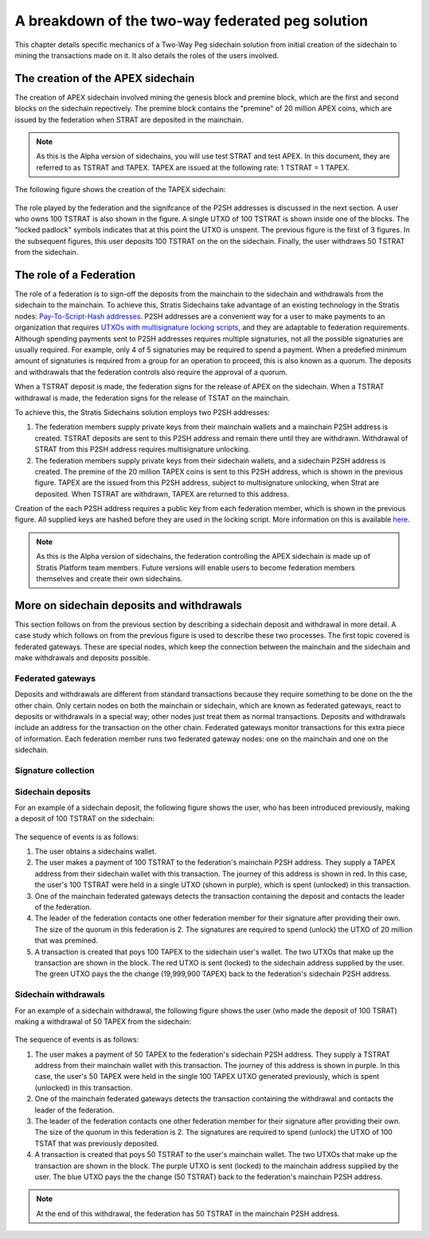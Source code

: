 **************************************************
A breakdown of the two-way federated peg solution
**************************************************

This chapter details specific mechanics of a Two-Way Peg sidechain solution from initial creation of the sidechain to mining the transactions made on it. It also details the roles of the users involved.

The creation of the APEX sidechain
===================================

The creation of APEX sidechain involved mining the genesis block and premine block, which are the first and second blocks on the sidechain repectively. The premine block contains the "premine" of 20 million APEX coins, which are issued by the federation when STRAT are deposited in the mainchain.  

.. note::
    As this is the Alpha version of sidechains, you will use test STRAT and test APEX. In this document, they are referred to as TSTRAT and TAPEX. TAPEX are issued at the following rate: 1 TSTRAT = 1 TAPEX.
	
The following figure shows the creation of the TAPEX sidechain:

 .. image:: Sidechain_Creation.png
     :width: 793px
     :alt: Sidechains Creation
     :align: center

The role played by the federation and the signifcance of the P2SH addresses is discussed in the next section. A user who owns 100 TSTRAT is also shown in the figure. A single UTXO of 100 TSTRAT is shown inside one of the blocks. The "locked padlock" symbols indicates that at this point the UTXO is unspent. The previous figure is the first of 3 figures. In the subsequent figures, this user deposits 100 TSTRAT on the on the sidechain. Finally, the user withdraws 50 TSTRAT from the sidechain. 

The role of a Federation
========================

The role of a federation is to sign-off the deposits from the mainchain to the sidechain and withdrawals from the sidechain to the mainchain. To achieve this, Stratis Sidechains take advantage of an existing technology in the Stratis nodes: `Pay-To-Script-Hash addresses <https://github.com/bitcoinbook/bitcoinbook/blob/develop/ch07.asciidoc#p2sh-addresses>`_. P2SH addresses are a convenient way for a user to make payments to an organization that requires `UTXOs with multisignature locking scripts <https://github.com/bitcoinbook/bitcoinbook/blob/develop/ch07.asciidoc#multisignature>`_, and they are adaptable to federation requirements. Although spending payments sent to P2SH addresses requires multiple signaturies, not all the possible signaturies are usually required. For example, only 4 of 5 signaturies may be required to spend a payment. When a predefied minimum amount of signaturies is required from a group for an operation to proceed, this is also known as a quorum. The deposits and withdrawals that the federation controls also require the approval of a quorum.

When a TSTRAT deposit is made, the federation signs for the release of APEX on the sidechain. When a TSTRAT withdrawal is made, the federation signs for the release of TSTAT on the mainchain.

To achieve this, the Stratis Sidechains solution employs two P2SH addresses:
    
1. The federation members supply private keys from their mainchain wallets and a mainchain P2SH address is created. TSTRAT deposits are sent to this P2SH  address and remain there until they are withdrawn. Withdrawal of STRAT from this P2SH address requires multisignature unlocking.

2. The federation members supply private keys from their sidechain wallets, and a sidechain P2SH address is created. The premine of the 20 million TAPEX coins is sent to this P2SH address, which is shown in the previous figure. TAPEX are the issued from this P2SH address, subject to multisignature unlocking, when Strat are deposited. When TSTRAT are withdrawn, TAPEX are returned to this address.  

Creation of the each P2SH address requires a public key from each federation member, which is shown in the previous figure. All supplied keys are hashed before they are used in the locking script. More information on this is available `here <https://github.com/bitcoinbook/bitcoinbook/blob/develop/ch07.asciidoc#pay-to-script-hash-p2sh>`_.

.. note::
    As this is the Alpha version of sidechains, the federation controlling the APEX sidechain is made up of Stratis Platform team members. Future versions will enable users to become federation members themselves and create their own sidechains. 


More on sidechain deposits and withdrawals
==========================================

This section follows on from the previous section by describing a sidechain deposit and withdrawal in more detail. A case study which follows on from the previous figure is used to describe these two processes. The first topic covered is federated gateways. These are special nodes, which keep the connection between the mainchain and the sidechain and make withdrawals and deposits possible. 

Federated gateways
------------------
Deposits and withdrawals are different from standard transactions because they require something to be done on the the other chain. Only certain nodes on both the mainchain or sidechain, which are known as federated gateways, react to deposits or withdrawals in a special way; other nodes just treat them as normal transactions. Deposits and withdrawals include an address for the transaction on the other chain. Federated gateways monitor transactions for this extra piece of information. Each federation member runs two federated gateway nodes: one on the mainchain and one on the sidechain.

Signature collection
---------------------



Sidechain deposits
-------------------

For an example of a sidechain deposit, the following figure shows the user, who has been introduced previously, making a deposit of 100 TSTRAT on the sidechain:
  
 .. image:: Sidechain_Deposit.png
     :width: 906px
     :alt: Sidechains Creation
     :align: center


The sequence of events is as follows:

1. The user obtains a sidechains wallet. 
2. The user makes a payment of 100 TSTRAT to the federation's mainchain P2SH address. They supply a TAPEX address from their sidechain wallet with this transaction. The journey of this address is shown in red. In this case, the user's 100 TSTRAT were held in a single UTXO (shown in purple), which is spent (unlocked) in this transaction. 
3. One of the mainchain federated gateways detects the transaction containing the deposit and contacts the leader of the federation.
4. The leader of the federation contacts one other federation member for their signature after providing their own. The size of the quorum in this federation is 2. The signatures are required to spend (unlock) the UTXO of 20 million that was premined.
5. A transaction is created that poys 100 TAPEX to the sidechain user's wallet. The two UTXOs that make up the transaction are shown in the block. The red UTXO is sent (locked) to the sidechain address supplied by the user. The green UTXO pays the the change (19,999,900 TAPEX) back to the federation's sidechain P2SH address.

Sidechain withdrawals
----------------------

For an example of a sidechain withdrawal, the following figure shows the user (who made the deposit of 100 TSRAT) making a withdrawal of 50 TAPEX from the sidechain:

 .. image:: Sidechain_Withdrawal.png
     :width: 906px
     :alt: Sidechains Withdrawal
     :align: center

The sequence of events is as follows:

1. The user makes a payment of 50 TAPEX to the federation's sidechain P2SH address. They supply a TSTRAT address from their mainchain wallet with this transaction. The journey of this address is shown in purple. In this case, the user's 50 TAPEX were held in the single 100 TAPEX UTXO generated previously, which is spent (unlocked) in this transaction.
2. One of the mainchain federated gateways detects the transaction containing the withdrawal and contacts the leader of the federation.
3. The leader of the federation contacts one other federation member for their signature after providing their own. The size of the quorum in this federation is 2. The signatures are required to spend (unlock) the UTXO of 100 TSTAT that was previously deposited.
4. A transaction is created that poys 50 TSTRAT to the user's mainchain wallet. The two UTXOs that make up the transaction are shown in the block. The purple UTXO is sent (locked) to the mainchain address supplied by the user. The blue UTXO pays the the change (50 TSTRAT) back to the federation's mainchain P2SH address.

.. note::
    At the end of this withdrawal, the federation has 50 TSTRAT in the mainchain P2SH address.
